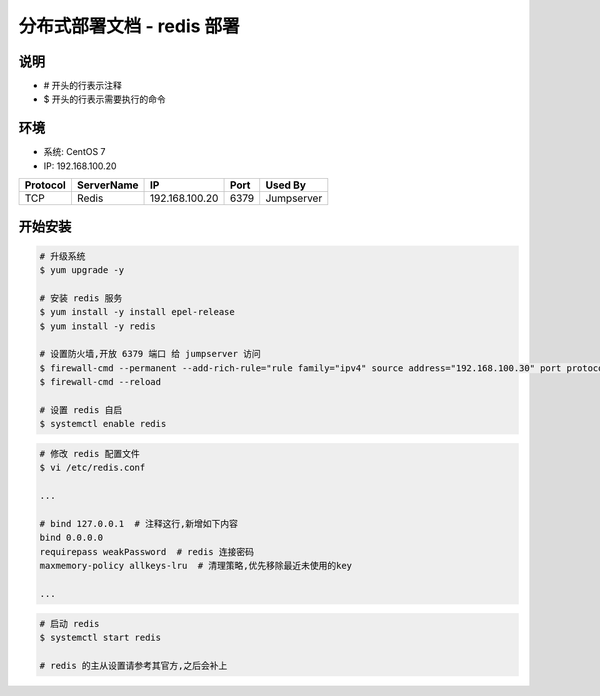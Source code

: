 分布式部署文档 - redis 部署
----------------------------------------------------

说明
~~~~~~~
-  # 开头的行表示注释
-  $ 开头的行表示需要执行的命令

环境
~~~~~~~

-  系统: CentOS 7
-  IP: 192.168.100.20

+----------+------------+-----------------+---------------+------------------------+
| Protocol | ServerName |        IP       |      Port     |         Used By        |
+==========+============+=================+===============+========================+
|    TCP   |    Redis   | 192.168.100.20  |      6379     |        Jumpserver      |
+----------+------------+-----------------+---------------+------------------------+

开始安装
~~~~~~~~~~~~

.. code-block:: shell

    # 升级系统
    $ yum upgrade -y

    # 安装 redis 服务
    $ yum install -y install epel-release
    $ yum install -y redis

    # 设置防火墙,开放 6379 端口 给 jumpserver 访问
    $ firewall-cmd --permanent --add-rich-rule="rule family="ipv4" source address="192.168.100.30" port protocol="tcp" port="6379" accept"
    $ firewall-cmd --reload

    # 设置 redis 自启
    $ systemctl enable redis

.. code-block:: vim

    # 修改 redis 配置文件
    $ vi /etc/redis.conf

    ...

    # bind 127.0.0.1  # 注释这行,新增如下内容
    bind 0.0.0.0
    requirepass weakPassword  # redis 连接密码
    maxmemory-policy allkeys-lru  # 清理策略,优先移除最近未使用的key

    ...

.. code-block:: shell

    # 启动 redis
    $ systemctl start redis

    # redis 的主从设置请参考其官方,之后会补上
